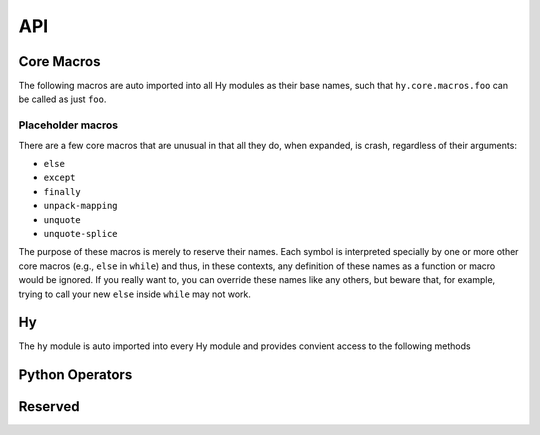 API
===


Core Macros
-----------

The following macros are auto imported into all Hy modules as their
base names, such that ``hy.core.macros.foo`` can be called as just ``foo``.

.. hy:data:: ^

   The ``^`` symbol is used to denote annotations in three different contexts:

   - Standalone variable annotations.
   - Variable annotations in a setv call.
   - Function argument annotations.

   They implement `PEP 526 <https://www.python.org/dev/peps/pep-0526/>`_ and
   `PEP 3107 <https://www.python.org/dev/peps/pep-3107/>`_.

   Syntax sugar for :hy:func:`annotate`.

   Here is some example syntax of all three usages:

   :strong:`Examples`

   ::

      ; Annotate the variable x as an int (equivalent to `x: int`).
      (^int x)
      ; Can annotate with expressions if needed (equivalent to `y: f(x)`).
      (^(f x) y)

      ; Annotations with an assignment: each annotation (int, str) covers the term that
      ; immediately follows.
      ; Equivalent to: x: int = 1; y = 2; z: str = 3
      (setv ^int x 1 y 2 ^str z 3)

      ; Annotate a as an int, c as an int, and b as a str.
      ; Equivalent to: def func(a: int, b: str = None, c: int = 1): ...
      (defn func [^int a ^str [b None] ^int [c 1]] ...)

      ; Function return annotations come before the function name (if it exists)
      (defn ^int add1 [^int x] (+ x 1))
      (fn ^int [^int y] (+ y 2))

   The rules are:

   - The value to annotate with is the value that immediately follows the caret.
   - There must be no space between the caret and the value to annotate, otherwise it will be
     interpreted as a bitwise XOR like the Python operator.
   - The annotation always comes (and is evaluated) *before* the value being annotated. This is
     unlike Python, where it comes and is evaluated *after* the value being annotated.

   For annotating items with generic types, the :hy:func:`of <hyrule.misc.of>`
   macro will likely be of use.

   .. note::

     Since the addition of type annotations, identifiers that start with ``^``
     are considered invalid as hy would try to read them as types.

.. hy:function:: (annotate [value])

   Expanded form of :hy:data:`^`.  Syntactically equal to ``^`` and usable wherever
   you might use ``^``::

      (= '^int '(annotate int))
      True

      (setv (annotate int) x 1)

      (defn (annotate int) add1 [(annotate int) x] (+ x 1))


.. _dot:

.. hy:data:: .

   .. versionadded:: 0.10.0

   ``.`` is used to perform attribute access on objects. It uses a small DSL
   to allow quick access to attributes and items in a nested data structure.

   :strong:`Examples`

   ::

       (. foo (bar "qux")  baz [(+ 1 2)] frob)

   Compiles down to:

   .. code-block:: python

       foo.bar("qux").baz[1 + 2].frob

   ``.`` compiles its first argument (in the example, *foo*) as the object on
   which to do the attribute dereference. It uses bare symbols as attributes
   to access (in the example, *baz*, *frob*), Expressions as method calls (as in *bar*),
   and compiles the contents of lists (in the example, ``[(+ 1 2)]``) for indexation.
   Other arguments raise a compilation error.

   Access to unknown attributes raises an :exc:`AttributeError`. Access to
   unknown keys raises an :exc:`IndexError` (on lists and tuples) or a
   :exc:`KeyError` (on dictionaries).

.. hy:function:: (fn [name #* arags])

   ``fn``, like Python's ``lambda``, can be used to define an anonymous function.
   Unlike Python's ``lambda``, the body of the function can comprise several
   statements. The parameters are similar to ``defn``: the first parameter is
   vector of parameters and the rest is the body of the function. ``fn`` returns a
   new function. In the following example, an anonymous function is defined and
   passed to another function for filtering output::

       => (setv people [(dict :name "Alice" :age 20)
       ...              (dict :name "Bob" :age 25)
       ...              (dict :name "Charlie" :age 50)
       ...              (dict :name "Dave" :age 5)])

       => (defn display-people [people filter]
       ...  (for [person people] (if (filter person) (print (:name person)))))

       => (display-people people (fn [person] (< (:age person) 25)))
       Alice
       Dave

   Just as in normal function definitions, if the first element of the
   body is a string, it serves as a docstring. This is useful for giving
   class methods docstrings::

       => (setv times-three
       ...   (fn [x]
       ...    "Multiplies input by three and returns the result."
       ...    (* x 3)))

   This can be confirmed via Python's built-in ``help`` function::

       => (help times-three)
       Help on function times_three:

       times_three(x)
       Multiplies input by three and returns result
       (END)

.. hy:function:: (fn/a [name #* args])

   ``fn/a`` is a variant of ``fn`` than defines an anonymous coroutine.
   The parameters are similar to ``defn/a``: the first parameter is
   vector of parameters and the rest is the body of the function. ``fn/a`` returns a
   new coroutine.

.. hy:function:: (defn [name #* args])

   Define `name` as a function with `args` as the signature, annotations, and body.

   ``defn`` is used to define functions. It requires two arguments: a name (given
   as a symbol) and a list of parameters (also given as symbols). Any remaining
   arguments constitute the body of the function::

       (defn name [params] bodyform1 bodyform2...)

   If there at least two body forms, and the first of them is a string literal,
   this string becomes the :term:`py:docstring` of the function.

   Parameters may be prefixed with the following special symbols. If you use more
   than one, they can only appear in the given order (so all positional only arguments
   must precede ``/``, all positional or keyword arguments must precede a ``#*`` rest
   parameter or ``*`` kwonly delimiter and ``#**`` must be the last argument).
   This is the same order that Python requires.

   /
       The preceding parameters can only be supplied as positional arguments.

   positional or keyword arguments:
       All parameters until following ``/`` (if its supplied) but before ``*/#*/#**``
       can be supplied positionally or by keyword. Optional arguments may be given as
       two-argument lists, where the first element is the parameter name and the second
       is the default value. When defining parameters, a positional argument cannot follow
       a keyword argument.

       The following example defines a function with one required positional argument
       as well as three optional arguments. The first optional argument defaults to ``None``
       and the latter two default to ``\"(\"`` and ``\")\"``, respectively::

         => (defn format-pair [left-val [right-val None] [open-text \"(\"] [close-text \")\"]]
         ...  (+ open-text (str left-val) \", \" (str right-val) close-text))

         => (format-pair 3)
         \"(3, None)\"

         => (format-pair \"A\" \"B\")
         \"(A, B)\"

         => (format-pair \"A\" \"B\" \"<\" \">\")
         \"<A, B>\"

         => (format-pair \"A\" :open-text \"<\" :close-text \">\")
         \"<A, None>\"

   #*
       The following parameter will contain a list of 0 or more positional arguments.
       No other positional parameters may be specified after this one. Parameters
       defined after this but before ``#**`` are considered keyword only.

       The following code example defines a function that can be given 0 to n
       numerical parameters. It then sums every odd number and subtracts
       every even number::

           => (defn zig-zag-sum [#* numbers]
                (setv odd-numbers (lfor x numbers :if (% x 2) x)
                      even-numbers (lfor x numbers :if (= (% x 2) 0) x))
                (- (sum odd-numbers) (sum even-numbers)))

           => (zig-zag-sum)
           0
           => (zig-zag-sum 3 9 4)
           8
           => (zig-zag-sum 1 2 3 4 5 6)
           -3

   *

       All following parmaeters can only be supplied as keywords.
       Like keyword arguments, the parameter may be marked as optional by
       declaring it as a two-element list containing the parameter name
       following by the default value. Parameters without a default are
       considered required::

           => (defn compare [a b * keyfn [reverse False]]
           ...  (setv result (keyfn a b))
           ...  (if (not reverse)
           ...    result
           ...    (- result)))
           => (compare \"lisp\" \"python\"
           ...         :keyfn (fn [x y]
           ...                  (reduce - (map (fn [s] (ord (get s 0))) [x y]))))
           -4
           => (compare \"lisp\" \"python\"
           ...         :keyfn (fn [x y]
           ...                   (reduce - (map (fn [s] (ord (get s 0))) [x y])))
           ...         :reverse True)
           4

       .. code-block:: python

           => (compare \"lisp\" \"python\")
           Traceback (most recent call last):
             File \"<input>\", line 1, in <module>
           TypeError: compare() missing 1 required keyword-only argument: 'keyfn'

   #**
       Like ``#*``, but for keyword arguments.
       The following parameter will contain 0 or more keyword arguments.

       The following code examples defines a function that will print all keyword
       arguments and their values::

           => (defn print-parameters [#** kwargs]
           ...    (for [(, k v) (.items kwargs)] (print k v)))

           => (print-parameters :parameter-1 1 :parameter-2 2)
           parameter_1 1
           parameter_2 2

           ; to avoid the mangling of '-' to '_', use unpacking:
           => (print-parameters #** {\"parameter-1\" 1 \"parameter-2\" 2})
           parameter-1 1
           parameter-2 2

   .. _reserved_param_names:

   .. note::

      Parameter names cannot be Python reserved words nor can a function
      be called with keyword arguments that are Python reserved words. This means
      that the following will raise a `SyntaxError` as they would in Python::

         (defn afunc [a b if])
         Traceback (most recent call last):
           File "<stdin>", line 1
             (defn afunc [a b if])
                              ^
         hy.errors.HySyntaxError: parameter name cannot be Python reserved word

         (dict :a 1 :from 2)
         Traceback (most recent call last):
           File "<stdin>", line 1
             (dict :a 1 :from 2)
                        ^
         hy.errors.HySyntaxError: keyword argument cannot be Python reserved word

      This only applies to parameter names and a keyword argument name. The value of
      the parameter or keyword argument can still be a keyword of a reserved word::

         => (defn test [a] a)
         => (test :a :from)
         :from

.. hy:function:: (defn/a [name lambda-list #* body])

   Define `name` as a function with `lambda-list` signature and body `body`.

   ``defn/a`` macro is a variant of ``defn`` that instead defines
   coroutines. It takes three parameters: the *name* of the function to
   define, a vector of *parameters*, and the *body* of the function:

   Examples:
     ::

        => (defn/a name [params] body)

.. hy:function:: (defmacro [name lambda-list #* body])

   ``defmacro`` is used to define macros. The general format is
   ``(defmacro name [parameters] expr)``.

   The following example defines a macro that can be used to swap order of elements
   in code, allowing the user to write code in infix notation, where operator is in
   between the operands.

   Examples:
     ::

        => (defmacro infix [code]
        ...  (quasiquote (
        ...    (unquote (get code 1))
        ...    (unquote (get code 0))
        ...    (unquote (get code 2)))))

     ::

        => (infix (1 + 1))
        2

   The name of the macro can be given as a string literal instead of a symbol. If the name starts with `#`, the macro can be called on a single argument without parentheses; such a macro is called a tag macro.

     ::

        => (defmacro "#x2" [form]
        ...  `(do ~form ~form))

     ::

        => (setv foo 1)
        => #x2 (+= foo 1)
        => foo
        3

.. hy:function:: (if [test then [else None])

   Evalute a test.

   ``if`` respects Python *truthiness*, that is, a *test* fails if it
   evaluates to a "zero" (including values of ``len`` zero, ``None``, and
   ``False``), and passes otherwise, but values with a ``__bool__`` method
   can override this.

   ``if`` takes a *test* and *then* expression, plus an
   optional *else* expression at the end, which defaults to ``None``.
   If no tests pass, ``if`` selects *else*.

   Examples:
     ::

        => (if (money-left? account)
              (print \"let's go shopping\")
              (print \"let's go and work\"))


.. hy:function:: (await [obj])

   ``await`` creates an :ref:`await expression <py:await>`. It takes exactly one
   argument: the object to wait for.


   :strong:`Examples`

   ::

       => (import asyncio)
       => (defn/a main []
       ...    (print "hello")
       ...    (await (asyncio.sleep 1))
       ...    (print "world"))
       => (asyncio.run (main))
       hello
       world

.. hy:function:: break

   ``break`` compiles to a :py:keyword:`break` statement, which terminates the
   enclosing loop. The following example has an infinite ``while`` loop that
   ends when the user enters "k"::

       (while True
         (if (= (input "> ") "k")
           (break)
           (print "Try again")))

   In a loop with multiple iteration clauses, such as ``(for [x xs y ys] …)``,
   ``break`` only breaks out of the innermost iteration, not the whole form. To
   jump out of the whole form, enclose it in a :hy:func:`block
   <hyrule.control.block>` and use ``block-ret`` instead of ``break``, or
   enclose it in a function and use :hy:func:`return`.

.. hy:function:: (chainc [#* args])

   ``chainc`` creates a :ref:`comparison expression <py:comparisons>`. It isn't
   required for unchained comparisons, which have only one comparison operator,
   nor for chains of the same operator. For those cases, you can use the
   comparison operators directly with Hy's usual prefix syntax, as in ``(= x 1)``
   or ``(< 1 2 3)``. The use of ``chainc`` is to construct chains of
   heterogeneous operators, such as ``x <= y < z``. It uses an infix syntax with
   the general form

   ::

       (chainc ARG OP ARG OP ARG…)

   Hence, ``(chainc x <= y < z)`` is equivalent to ``(and (<= x y) (< y z))``,
   including short-circuiting, except that ``y`` is only evaluated once.

   Each ``ARG`` is an arbitrary form, which does not itself use infix syntax. Use
   :hy:func:`py <py>` if you want fully Python-style operator syntax. You can
   also nest ``chainc`` forms, although this is rarely useful. Each ``OP`` is a
   literal comparison operator; other forms that resolve to a comparison operator
   are not allowed.

   At least two ``ARG``\ s and one ``OP`` are required, and every ``OP`` must be
   followed by an ``ARG``.

   As elsewhere in Hy, the equality operator is spelled ``=``, not ``==`` as in
   Python.


.. hy:function:: continue

   ``continue`` compiles to a :py:keyword:`continue` statement, which returns
   execution to the start of a loop. In the following example, ``(.append
   output x)`` is executed on each iteration, whereas ``(.append evens x)`` is
   only executed for even numbers.

   ::

       (setv  output []  evens [])
       (for [x (range 10)]
         (.append output x)
         (when (% x 2)
           (continue))
         (.append evens x))

   In a loop with multiple iteration clauses, such as ``(for [x xs y ys] …)``,
   ``continue`` applies to the innermost iteration, not the whole form. To jump
   to the next step of an outer iteration, try rewriting your loop as multiple
   nested loops and interposing a :hy:func:`block <hyrule.control.block>`, as
   in ``(for [x xs] (block (for [y ys] …)))``. You can then use ``block-ret``
   in place of ``continue``.

.. hy:function:: (do [#* body])

   ``do`` (called ``progn`` in some Lisps) takes any number of forms,
   evaluates them, and returns the value of the last one, or ``None`` if no
   forms were provided.

   :strong:`Examples`

   ::

       => (+ 1 (do (setv x (+ 1 1)) x))
       3

.. hy:function:: (for [#* args])

   ``for`` is used to evaluate some forms for each element in an iterable
   object, such as a list. The return values of the forms are discarded and
   the ``for`` form returns ``None``.

   ::

       => (for [x [1 2 3]]
       ...  (print "iterating")
       ...  (print x))
       iterating
       1
       iterating
       2
       iterating
       3

   In its square-bracketed first argument, ``for`` allows the same types of
   clauses as :hy:function:`lfor`.

   ::

     => (for [x [1 2 3]  :if (!= x 2)  y [7 8]]
     ...  (print x y))
     1 7
     1 8
     3 7
     3 8

   Furthermore, the last argument of ``for`` can be an ``(else …)`` form.
   This form is executed after the last iteration of the ``for``\'s
   outermost iteration clause, but only if that outermost loop terminates
   normally. If it's jumped out of with e.g. ``break``, the ``else`` is
   ignored.

   ::

       => (for [element [1 2 3]] (if (< element 3)
       ...                             (print element)
       ...                             (break))
       ...    (else (print "loop finished")))
       1
       2

       => (for [element [1 2 3]] (if (< element 4)
       ...                             (print element)
       ...                             (break))
       ...    (else (print "loop finished")))
       1
       2
       3
       loop finished

.. hy:function:: (assert [condition [label None]])

   ``assert`` is used to verify conditions while the program is
   running. If the condition is not met, an :exc:`AssertionError` is
   raised. ``assert`` may take one or two parameters.  The first
   parameter is the condition to check, and it should evaluate to either
   ``True`` or ``False``. The second parameter, optional, is a label for
   the assert, and is the string that will be raised with the
   :exc:`AssertionError`. For example:

   :strong:`Examples`

   ::

     (assert (= variable expected-value))

     (assert False)
     ; AssertionError

     (assert (= 1 2) "one should equal two")
     ; AssertionError: one should equal two

.. hy:function:: (global [sym])

   ``global`` can be used to mark a symbol as global. This allows the programmer to
   assign a value to a global symbol. Reading a global symbol does not require the
   ``global`` keyword -- only assigning it does.

   The following example shows how the global symbol ``a`` is assigned a value in a
   function and is later on printed in another function. Without the ``global``
   keyword, the second function would have raised a ``NameError``.

   :strong:`Examples`

   ::

       (defn set-a [value]
         (global a)
         (setv a value))

       (defn print-a []
         (print a))

       (set-a 5)
       (print-a)

.. hy:function:: (get [coll key1 #* keys])

   ``get`` is used to access single elements in collections. ``get`` takes at
   least two parameters: the *data structure* and the *index* or *key* of the
   item. It will then return the corresponding value from the collection. If
   multiple *index* or *key* values are provided, they are used to access
   successive elements in a nested structure. Example usage:

   :string:`Examples`

   ::

      => (do
      ...  (setv animals {"dog" "bark" "cat" "meow"}
      ...        numbers (, "zero" "one" "two" "three")
      ...        nested [0 1 ["a" "b" "c"] 3 4])
      ...  (print (get animals "dog"))
      ...  (print (get numbers 2))
      ...  (print (get nested 2 1)))

      bark
      two
      b

   .. note:: ``get`` raises a KeyError if a dictionary is queried for a
             non-existing key.

   .. note:: ``get`` raises an IndexError if a list or a tuple is queried for an
             index that is out of bounds.

.. hy:function:: (import [#* forms])

   ``import`` is used to import modules, like in Python. There are several ways
   that ``import`` can be used.

   :strong:`Examples`

   ::

       ;; Imports each of these modules
       ;;
       ;; Python:
       ;; import sys
       ;; import os.path
       (import sys os.path)

       ;; Import from a module
       ;;
       ;; Python: from os.path import exists, isdir, isfile
       (import os.path [exists isdir isfile])

       ;; Import with an alias
       ;;
       ;; Python: import sys as systest
       (import sys :as systest)

       ;; You can list as many imports as you like of different types.
       ;;
       ;; Python:
       ;; from tests.resources import kwtest, function_with_a_dash
       ;; from os.path import exists, isdir as is_dir, isfile as is_file
       ;; import sys as systest
       (import tests.resources [kwtest function-with-a-dash]
               os.path [exists
                        isdir :as dir?
                        isfile :as file?]
               sys :as systest)

       ;; Import all module functions into current namespace
       ;;
       ;; Python: from sys import *
       (import sys *)

.. hy:function:: (eval-and-compile [#* body])

   ``eval-and-compile`` is a special form that takes any number of forms. The input forms are evaluated as soon as the ``eval-and-compile`` form is compiled, instead of being deferred until run-time. The input forms are also left in the program so they can be executed at run-time as usual. So, if you compile and immediately execute a program (as calling ``hy foo.hy`` does when ``foo.hy`` doesn't have an up-to-date byte-compiled version), ``eval-and-compile`` forms will be evaluated twice.

   One possible use of ``eval-and-compile`` is to make a function available both at compile-time (so a macro can call it while expanding) and run-time (so it can be called like any other function)::

       (eval-and-compile
         (defn add [x y]
           (+ x y)))

       (defmacro m [x]
         (add x 2))

       (print (m 3))     ; prints 5
       (print (add 3 6)) ; prints 9

   Had the ``defn`` not been wrapped in ``eval-and-compile``, ``m`` wouldn't be able to call ``add``, because when the compiler was expanding ``(m 3)``, ``add`` wouldn't exist yet.

.. hy:function:: (eval-when-compile [#* body])

   ``eval-when-compile`` is like ``eval-and-compile``, but the code isn't executed at run-time. Hence, ``eval-when-compile`` doesn't directly contribute any code to the final program, although it can still change Hy's state while compiling (e.g., by defining a function).

   :strong:`Examples`

   ::

       (eval-when-compile
         (defn add [x y]
           (+ x y)))

       (defmacro m [x]
         (add x 2))

       (print (m 3))     ; prints 5
       (print (add 3 6)) ; raises NameError: name 'add' is not defined

.. hy:function:: (lfor [binding iterable #* body])

   The comprehension forms ``lfor``, :hy:function:`sfor`, :hy:func:`dfor`, :hy:func:`gfor`, and :hy:func:`for`
   are used to produce various kinds of loops, including Python-style
   :ref:`comprehensions <py:comprehensions>`. ``lfor`` in particular
   creates a list comprehension. A simple use of ``lfor`` is::

       => (lfor x (range 5) (* 2 x))
       [0 2 4 6 8]

   ``x`` is the name of a new variable, which is bound to each element of
   ``(range 5)``. Each such element in turn is used to evaluate the value
   form ``(* 2 x)``, and the results are accumulated into a list.

   Here's a more complex example::

       => (lfor
       ...  x (range 3)
       ...  y (range 3)
       ...  :if (!= x y)
       ...  :setv total (+ x y)
       ...  [x y total])
       [[0 1 1] [0 2 2] [1 0 1] [1 2 3] [2 0 2] [2 1 3]]

   When there are several iteration clauses (here, the pairs of forms ``x
   (range 3)`` and ``y (range 3)``), the result works like a nested loop or
   Cartesian product: all combinations are considered in lexicographic
   order.

   The general form of ``lfor`` is::

       (lfor CLAUSES VALUE)

   where the ``VALUE`` is an arbitrary form that is evaluated to produce
   each element of the result list, and ``CLAUSES`` is any number of
   clauses. There are several types of clauses:

   - Iteration clauses, which look like ``LVALUE ITERABLE``. The ``LVALUE``
     is usually just a symbol, but could be something more complicated,
     like ``[x y]``.
   - ``:async LVALUE ITERABLE``, which is an
     :ref:`asynchronous <py:async for>` form of iteration clause.
   - ``:do FORM``, which simply evaluates the ``FORM``. If you use
     ``(continue)`` or ``(break)`` here, they will apply to the innermost
     iteration clause before the ``:do``.
   - ``:setv LVALUE RVALUE``, which is equivalent to ``:do (setv LVALUE
     RVALUE)``.
   - ``:if CONDITION``, which is equivalent to ``:do (if (not CONDITION)
     (continue))``.

   For ``lfor``, ``sfor``, ``gfor``, and ``dfor``,  variables defined by
   an iteration clause or ``:setv`` are not visible outside the form.
   However, variables defined within the body, such as via a ``setx``
   expression, will be visible outside the form.
   By contrast, iteration and ``:setv`` clauses for ``for`` share the
   caller's scope and are visible outside the form.

.. hy:function:: (dfor [binding iterable #* body])

    ``dfor`` creates a :ref:`dictionary comprehension <py:dict>`. Its syntax
    is the same as that of `:hy:func:`lfor` except that the final value form must be
    a literal list of two elements, the first of which becomes each key and
    the second of which becomes each value.

    :strong:`Examples`

    ::

        => (dfor x (range 5) [x (* x 10)])
        {0 0  1 10  2 20  3 30  4 40}


.. hy:function:: (gfor [binding iterable #* body])

   ``gfor`` creates a :ref:`generator expression <py:genexpr>`. Its syntax
   is the same as that of :hy:func:`lfor`. The difference is that ``gfor`` returns
   an iterator, which evaluates and yields values one at a time.

   :strong:`Examples`

   ::

       => (import itertools [count take-while])
       => (setv accum [])
       => (list (take-while
       ...  (fn [x] (< x 5))
       ...  (gfor x (count) :do (.append accum x) x)))
       [0 1 2 3 4]
       => accum
       [0 1 2 3 4 5]

.. hy:function:: (sfor [binding iterable #* body])

   ``sfor`` creates a set comprehension. ``(sfor CLAUSES VALUE)`` is
   equivalent to ``(set (lfor CLAUSES VALUE))``. See :hy:func:`lfor`.

.. hy:function:: (setv [#* args])

   ``setv`` is used to bind a value, object, or function to a symbol.

   :strong:`Examples`

   ::

       => (setv names ["Alice" "Bob" "Charlie"])
       => (print names)
       ['Alice', 'Bob', 'Charlie']

       => (setv counter (fn [collection item] (.count collection item)))
       => (counter [1 2 3 4 5 2 3] 2)
       2

   You can provide more than one target–value pair, and the assignments will be made in order::

       => (setv  x 1  y x  x 2)
       => (print x y)
       2 1

   You can perform parallel assignments or unpack the source value with square brackets and :hy:func:`unpack-iterable <unpack-iterable/unpack-mapping>`::

       => (setv duo ["tim" "eric"])
       => (setv [guy1 guy2] duo)
       => (print guy1 guy2)
       tim eric

       => (setv [letter1 letter2 #* others] "abcdefg")
       => (print letter1 letter2 others)
       a b ['c', 'd', 'e', 'f', 'g']


.. hy:function:: (setx [#* args])

   Whereas ``setv`` creates an assignment statement, ``setx`` creates an assignment expression (see :pep:`572`). It requires Python 3.8 or later. Only one target–value pair is allowed, and the target must be a bare symbol, but the ``setx`` form returns the assigned value instead of ``None``.

   :strong:`Examples`

   ::

       => (when (> (setx x (+ 1 2)) 0)
       ...  (print x "is greater than 0"))
       3 is greater than 0


.. hy:function:: (let [bindings #* body])

   ``let`` creates lexically-scoped names for local variables. This form takes a
   list of binding pairs followed by a *body* which gets executed. A let-bound
   name ceases to refer to that local outside the ``let`` form, but arguments in
   nested functions and bindings in nested ``let`` forms can shadow these names.


   :strong:`Examples`

   ::

       => (let [x 5   ; creates new local bound names 'x and 'y
                y 6]
       ...  (print x y)
       ...  (let [x 7]  ; new local and name binding that shadows 'x
       ...    (print x y))
       ...  (print x y))  ; 'x refers to the first local again
       5 6
       7 6
       5 6

   ``let`` can also bind names using
   Python's `extended iterable unpacking`_ syntax to destructure iterables::

       => (let [[head #* tail] (, 0 1 2)]
       ...   [head tail])
       [0 [1 2]]

   Basic assignments (e.g. ``setv``, ``+=``) will update the local
   variable named by a let binding when they assign to a let-bound name.
   But assignments via ``import`` are always hoisted to normal Python
   scope, and likewise, ``defn`` or ``defclass`` will assign the
   function or class in the Python scope, even if it shares the name of
   a let binding. To avoid this hoisting, use
   ``importlib.import_module``, ``fn``, or ``type`` (or whatever
   metaclass) instead.

   Like the ``let*`` of many other Lisps, ``let`` executes the variable
   assignments one-by-one, in the order written::

       => (let [x 5
       ...       y (+ x 1)]
       ...   (print x y))
       5 6

       => (let [x 1
       ...      x (fn [] x)]
       ...   (x))
       1

   Note that let-bound variables continue to exist in the surrounding
   Python scope. As such, ``let``-bound objects may not be eligible for
   garbage collection as soon as the ``let`` ends. To ensure there are
   no references to ``let``-bound objects as soon as possible, use
   ``del`` at the end of the ``let``, or wrap the ``let`` in a function.

   .. _extended iterable unpacking: https://www.python.org/dev/peps/pep-3132/#specification


.. hy:function:: (match [subject #* cases])

   The ``match`` form creates a :ref:`match statement <py3_10:match>`. It
   requires Python 3.10 or later. The first argument should be the subject,
   and any remaining arguments should be pairs of patterns and results. The
   ``match`` form returns the value of the corresponding result, or
   ``None`` if no case matched. For example::

       => (match (+ 1 1)
       ...  1 "one"
       ...  2 "two"
       ...  3 "three")
       "two"

   You can use :hy:func:`do` to build a complex result form. Patterns, as
   in Python match statements, are interpreted specially and can't be
   arbitrary forms. Use ``(| …)`` for OR patterns, ``PATTERN :as NAME`` for
   AS patterns, and syntax like the usual Hy syntax for literal, capture,
   value, sequence, mapping, and class patterns. Guards are specified
   with ``:if FORM``. Here's a more complex example::

       => (match (, 100 200)
       ...  [100 300]               "Case 1"
       ...  [100 200] :if flag      "Case 2"
       ...  [900   y]               f"Case 3, y: {y}"
       ...  [100 (| 100 200) :as y] f"Case 4, y: {y}"
       ...  _                       "Case 5, I match anything!")

   This will match case 2 if ``flag`` is true and case 4 otherwise.

   ``match`` can also match against class instances by keyword (or
   positionally if its ``__match_args__`` attribute is defined, see
   `pep 636 <https://www.python.org/dev/peps/pep-0636/#appendix-a-quick-intro>`_)::

      => (with-decorator
      ...  dataclass
      ...  (defclass Point []
      ...    (^int x)
      ...    (^int y)))
      => (match (Point 1 2)
      ...  (Point 1 x) :if (= (% x 2) 0) x
      2

.. hy:function:: (defclass [class-name super-classes #* body])

   New classes are declared with ``defclass``. It can take optional parameters in the following order:
   a list defining (a) possible super class(es) and a string (:term:`py:docstring`).

   :strong:`Examples`

   ::

       => (defclass class-name [super-class-1 super-class-2]
       ...   "docstring"
       ...
       ...   (setv attribute1 value1)
       ...   (setv attribute2 value2)
       ...
       ...   (defn method [self] (print "hello!")))

   Both values and functions can be bound on the new class as shown by the example
   below:

   ::

       => (defclass Cat []
       ...  (setv age None)
       ...  (setv colour "white")
       ...
       ...  (defn speak [self] (print "Meow")))

       => (setv spot (Cat))
       => (setv spot.colour "Black")
       => (.speak spot)
       Meow

.. hy:function:: (del [object])

   .. versionadded:: 0.9.12

   ``del`` removes an object from the current namespace.

   :strong:`Examples`

   ::

     => (setv foo 42)
     => (del foo)
     => foo
     Traceback (most recent call last):
       File "<console>", line 1, in <module>
     NameError: name 'foo' is not defined

   ``del`` can also remove objects from mappings, lists, and more.

   ::

     => (setv test (list (range 10)))
     => test
     [0 1 2 3 4 5 6 7 8 9]
     => (del (cut test 2 4)) ;; remove items from 2 to 4 excluded
     => test
     [0 1 4 5 6 7 8 9]
     => (setv dic {"foo" "bar"})
     => dic
     {"foo" "bar"}
     => (del (get dic "foo"))
     => dic
     {}

.. hy:function:: (nonlocal [object])

   .. versionadded:: 0.11.1

   ``nonlocal`` can be used to mark a symbol as not local to the current scope.
   The parameters are the names of symbols to mark as nonlocal.  This is necessary
   to modify variables through nested ``fn`` scopes:

   :strong:`Examples`

   ::

       (defn some-function []
         (setv x 0)
         (register-some-callback
           (fn [stuff]
             (nonlocal x)
             (setv x stuff))))

   Without the call to ``(nonlocal x)``, the inner function would redefine ``x`` to
   ``stuff`` inside its local scope instead of overwriting the ``x`` in the outer
   function.

   See `PEP3104 <https://www.python.org/dev/peps/pep-3104/>`_ for further
   information.

.. hy:function:: (py [string])

   ``py`` parses the given Python code at compile-time and inserts the result into
   the generated abstract syntax tree. Thus, you can mix Python code into a Hy
   program. Only a Python expression is allowed, not statements; use
   :hy:func:`pys <pys>` if you want to use Python statements. The value of the
   expression is returned from the ``py`` form. ::

       (print "A result from Python:" (py "'hello' + 'world'"))

   The code must be given as a single string literal, but you can still use
   macros, :hy:func:`hy.eval <hy.eval>`, and related tools to construct the ``py`` form. If
   having to backslash-escape internal double quotes is getting you down, try a
   :ref:`bracket string <syntax-bracket-strings>`. If you want to evaluate some
   Python code that's only defined at run-time, try the standard Python function
   :func:`eval`.

   Python code need not syntactically round-trip if you use ``hy2py`` on a Hy
   program that uses ``py`` or ``pys``. For example, comments will be removed.


   .. _pys-specialform:

.. hy:function:: (pys [string])

   As :hy:func:`py <py>`, but the code can consist of zero or more statements,
   including compound statements such as ``for`` and ``def``. ``pys`` always
   returns ``None``. Also, the code string is dedented with
   :func:`textwrap.dedent` before parsing, which allows you to intend the code to
   match the surrounding Hy code, but significant leading whitespace in embedded
   string literals will be removed. ::

       (pys "myvar = 5")
       (print "myvar is" myvar)

.. hy:function:: (quasiquote [form])

   ``quasiquote`` allows you to quote a form, but also selectively evaluate
   expressions. Expressions inside a ``quasiquote`` can be selectively evaluated
   using ``unquote`` (``~``). The evaluated form can also be spliced using
   ``unquote-splice`` (``~@``). Quasiquote can be also written using the backquote
   (`````) symbol.

   :strong:`Examples`

   ::

       ;; let `qux' be a variable with value (bar baz)
       `(foo ~qux)
       ; equivalent to '(foo (bar baz))
       `(foo ~@qux)
       ; equivalent to '(foo bar baz)


.. hy:function:: (quote [form])

   ``quote`` returns the form passed to it without evaluating it. ``quote`` can
   alternatively be written using the apostrophe (``'``) symbol.

   :strong:`Examples`

   ::

       => (setv x '(print "Hello World"))
       => x  ; variable x is set to unevaluated expression
       hy.models.Expression([
         hy.models.Symbol('print'),
         hy.models.String('Hello World')])
       => (hy.eval x)
       Hello World


.. hy:function:: (require [#* args])

   ``require`` is used to import macros from one or more given modules. It allows
   parameters in all the same formats as ``import``. The ``require`` form itself
   produces no code in the final program: its effect is purely at compile-time, for
   the benefit of macro expansion. Specifically, ``require`` imports each named
   module and then makes each requested macro available in the current module.

   The following are all equivalent ways to call a macro named ``foo`` in the module ``mymodule``:

   :strong:`Examples`

   ::

       (require mymodule)
       (mymodule.foo 1)

       (require mymodule :as M)
       (M.foo 1)

       (require mymodule [foo])
       (foo 1)

       (require mymodule *)
       (foo 1)

       (require mymodule [foo :as bar])
       (bar 1)

   :strong:`Macros that call macros`

   One aspect of ``require`` that may be surprising is what happens when one
   macro's expansion calls another macro. Suppose ``mymodule.hy`` looks like this:

   ::

       (defmacro repexpr [n expr]
         ; Evaluate the expression n times
         ; and collect the results in a list.
         `(list (map (fn [_] ~expr) (range ~n))))

       (defmacro foo [n]
         `(repexpr ~n (input "Gimme some input: ")))

   And then, in your main program, you write:

   ::

       (require mymodule [foo])

       (print (mymodule.foo 3))

   Running this raises ``NameError: name 'repexpr' is not defined``, even though
   writing ``(print (foo 3))`` in ``mymodule`` works fine. The trouble is that your
   main program doesn't have the macro ``repexpr`` available, since it wasn't
   imported (and imported under exactly that name, as opposed to a qualified name).
   You could do ``(require mymodule *)`` or ``(require mymodule [foo repexpr])``,
   but a less error-prone approach is to change the definition of
   ``foo`` to require whatever sub-macros it needs:

   ::

       (defmacro foo [n]
         `(do
           (require mymodule)
           (mymodule.repexpr ~n (input "Gimme some input: "))))

   It's wise to use ``(require mymodule)`` here rather than ``(require mymodule
   [repexpr])`` to avoid accidentally shadowing a function named ``repexpr`` in
   the main program.

   .. note::

      :strong:`Qualified macro names`

      Note that in the current implementation, there's a trick in qualified macro
      names, like ``mymodule.foo`` and ``M.foo`` in the above example. These names
      aren't actually attributes of module objects; they're just identifiers with
      periods in them. In fact, ``mymodule`` and ``M`` aren't defined by these
      ``require`` forms, even at compile-time. None of this will hurt you unless try
      to do introspection of the current module's set of defined macros, which isn't
      really supported anyway.

.. hy:function:: (return [object])

   ``return`` compiles to a :py:keyword:`return` statement. It exits the
   current function, returning its argument if provided with one or
   ``None`` if not.

   :strong:`Examples`

   ::

       => (defn f [x] (for [n (range 10)] (when (> n x) (return n))))
       => (f 3.9)
       4

   Note that in Hy, ``return`` is necessary much less often than in Python,
   since the last form of a function is returned automatically. Hence, an
   explicit ``return`` is only necessary to exit a function early.

   ::

       => (defn f [x] (setv y 10) (+ x y))
       => (f 4)
       14

   To get Python's behavior of returning ``None`` when execution reaches
   the end of a function, put ``None`` there yourself.

   ::

       => (defn f [x] (setv y 10) (+ x y) None)
       => (print (f 4))
       None

.. hy:function:: (cut [coll [start None] [stop None] [step None])

   ``cut`` can be used to take a subset of a list and create a new list from it.
   The form takes at least one parameter specifying the list to cut. Two
   optional parameters can be used to give the start and end position of the
   subset. If only one is given, it is taken as the ``stop`` value.
   The third optional parameter is used to control the step stride between the elements.

   ``cut`` follows the same rules as its Python counterpart. Negative indices are
   counted starting from the end of the list. Some example usage:

   :strong:`Examples`

   ::

       => (setv collection (range 10))
       => (cut collection)
       [0 1 2 3 4 5 6 7 8 9]

       => (cut collection 5)
       [0 1 2 3 4]

       => (cut collection 2 8)
       [2 3 4 5 6 7]

       => (cut collection 2 8 2)
       [2 4 6]

       => (cut collection -4 -2)
       [6 7]

.. hy:function:: (raise [[exception None]])

   The ``raise`` form can be used to raise an ``Exception`` at
   runtime. Example usage:

   :strong:`Examples`

   ::

       (raise)
       ; re-rase the last exception

       (raise IOError)
       ; raise an IOError

       (raise (IOError "foobar"))
       ; raise an IOError("foobar")


   ``raise`` can accept a single argument (an ``Exception`` class or instance)
   or no arguments to re-raise the last ``Exception``.


.. hy:function:: (try [#* body])

   The ``try`` form is used to catch exceptions (``except``) and run cleanup
   actions (``finally``).

   :strong:`Examples`

   ::

       (try
         (error-prone-function)
         (another-error-prone-function)
         (except [ZeroDivisionError]
           (print "Division by zero"))
         (except [[IndexError KeyboardInterrupt]]
           (print "Index error or Ctrl-C"))
         (except [e ValueError]
           (print "ValueError:" (repr e)))
         (except [e [TabError PermissionError ReferenceError]]
           (print "Some sort of error:" (repr e)))
         (else
           (print "No errors"))
         (finally
           (print "All done")))

   The first argument of ``try`` is its body, which can contain one or more forms.
   Then comes any number of ``except`` clauses, then optionally an ``else``
   clause, then optionally a ``finally`` clause. If an exception is raised with a
   matching ``except`` clause during the execution of the body, that ``except``
   clause will be executed. If no exceptions are raised, the ``else`` clause is
   executed. The ``finally`` clause will be executed last regardless of whether an
   exception was raised.

   The return value of ``try`` is the last form of the ``except`` clause that was
   run, or the last form of ``else`` if no exception was raised, or the ``try``
   body if there is no ``else`` clause.

.. hy:data:: unpack-iterable/unpack-mapping

   (Also known as the splat operator, star operator, argument expansion, argument
   explosion, argument gathering, and varargs, among others...)

   ``unpack-iterable`` and ``unpack-mapping`` allow an iterable or mapping
   object (respectively) to provide positional or keywords arguments
   (respectively) to a function.

   ::

       => (defn f [a b c d] [a b c d])
       => (f (unpack-iterable [1 2]) (unpack-mapping {"c" 3 "d" 4}))
       [1 2 3 4]

   ``unpack-iterable`` is usually written with the shorthand ``#*``, and
   ``unpack-mapping`` with ``#**``.

   ::

       => (f #* [1 2] #** {"c" 3 "d" 4})
       [1 2 3 4]

   Unpacking is allowed in a variety of contexts, and you can unpack
   more than once in one expression (:pep:`3132`, :pep:`448`).

   ::

       => (setv [a #* b c] [1 2 3 4 5])
       => [a b c]
       [1 [2 3 4] 5]
       => [#* [1 2] #* [3 4]]
       [1 2 3 4]
       => {#** {1 2} #** {3 4}}
       {1 2  3 4}
       => (f #* [1] #* [2] #** {"c" 3} #** {"d" 4})
       [1 2  3 4]

.. hy:function:: (unquote [symbol])

   Within a quasiquoted form, ``unquote`` forces evaluation of a symbol. ``unquote``
   is aliased to the tilde (``~``) symbol.

   ::

       => (setv nickname "Cuddles")
       => (quasiquote (= nickname (unquote nickname)))
       '(= nickname "Cuddles")
       => `(= nickname ~nickname)
       '(= nickname "Cuddles")


.. hy:function:: (unquote-splice [symbol])

   ``unquote-splice`` forces the evaluation of a symbol within a quasiquoted form,
   much like ``unquote``. ``unquote-splice`` can be used when the symbol
   being unquoted contains an iterable value, as it "splices" that iterable into
   the quasiquoted form. ``unquote-splice`` can also be used when the value
   evaluates to a false value such as ``None``, ``False``, or ``0``, in which
   case the value is treated as an empty list and thus does not splice anything
   into the form. ``unquote-splice`` is aliased to the ``~@`` syntax.

   ::

       => (setv nums [1 2 3 4])
       => (quasiquote (+ (unquote-splice nums)))
       '(+ 1 2 3 4)
       => `(+ ~@nums)
       '(+ 1 2 3 4)
       => `[1 2 ~@(if (< (get nums 0) 0) nums)]
       '[1 2]

   Here, the last example evaluates to ``('+' 1 2)``, since the condition
   ``(< (nth nums 0) 0)`` is ``False``, which makes this ``if`` expression
   evaluate to ``None``, because the ``if`` expression here does not have an
   else clause. ``unquote-splice`` then evaluates this as an empty value,
   leaving no effects on the list it is enclosed in, therefore resulting in
   ``('+' 1 2)``.

.. hy:function:: (while [condition #* body])

   ``while`` compiles to a :py:keyword:`while` statement. It is used to execute a
   set of forms as long as a condition is met. The first argument to ``while`` is
   the condition, and any remaining forms constitute the body. The following
   example will output "Hello world!" to the screen indefinitely:

   ::

       (while True (print "Hello world!"))

   The last form of a ``while`` loop can be an ``else`` clause, which is executed
   after the loop terminates, unless it exited abnormally (e.g., with ``break``). So,

   ::

       (setv x 2)
       (while x
          (print "In body")
          (-= x 1)
          (else
            (print "In else")))

   prints

   ::

       In body
       In body
       In else

   If you put a ``break`` or ``continue`` form in the condition of a ``while``
   loop, it will apply to the very same loop rather than an outer loop, even if
   execution is yet to ever reach the loop body. (Hy compiles a ``while`` loop
   with statements in its condition by rewriting it so that the condition is
   actually in the body.) So,

   ::

       (for [x [1]]
          (print "In outer loop")
          (while
            (do
              (print "In condition")
              (break)
              (print "This won't print.")
              True)
            (print "This won't print, either."))
          (print "At end of outer loop"))

   prints

   ::

       In outer loop
       In condition
       At end of outer loop

.. hy:function:: (with [#* args])

  Wrap execution of `body` within a context manager given as bracket `args`.
  ``with`` is used to wrap the execution of a block within a context manager. The
  context manager can then set up the local system and tear it down in a controlled
  manner. The archetypical example of using ``with`` is when processing files.
  If only a single expression is supplied, or the argument is `_`, then no
  variable is bound to the expression, as shown below.

  Examples:
    ::

       => (with [arg (expr)] block)
       => (with [(expr)] block)
       => (with [arg1 (expr1)  _ (expr2)  arg3 (expr3)] block)

  The following example will open the ``NEWS`` file and print its content to the
  screen. The file is automatically closed after it has been processed::

       => (with [f (open \"NEWS\")] (print (.read f)))

  ``with`` returns the value of its last form, unless it suppresses an exception
  (because the context manager's ``__exit__`` method returned true), in which
  case it returns ``None``. So, the previous example could also be written::

       => (print (with [f (open \"NEWS\")] (.read f)))

.. hy:function:: (with/a [#* args])

  Wrap execution of `body` within a context manager given as bracket `args`.
  ``with/a`` behaves like ``with``, but is used to wrap the execution of a block
  within an asynchronous context manager. The context manager can then set up
  the local system and tear it down in a controlled manner asynchronously.
  Examples:

    ::
       => (with/a [arg (expr)] block)
       => (with/a [(expr)] block)
       => (with/a [_ (expr)  arg (expr)  _ (expr)] block)

  .. note::
    ``with/a`` returns the value of its last form, unless it suppresses an exception
    (because the context manager's ``__aexit__`` method returned true), in which
    case it returns ``None``.

.. hy:function:: (with-decorator [#* args])

   ``with-decorator`` is used to wrap a function with another. The function
   performing the decoration should accept a single value: the function being
   decorated, and return a new function. ``with-decorator`` takes a minimum
   of two parameters: the function performing decoration and the function
   being decorated. More than one decorator function can be applied; they
   will be applied in order from outermost to innermost, ie. the first
   decorator will be the outermost one, and so on. Decorators with arguments
   are called just like a function call.

   ::

      (with-decorator decorator-fun
         (defn some-function [] ...)

      (with-decorator decorator1 decorator2 ...
         (defn some-function [] ...)

      (with-decorator (decorator arg) ..
         (defn some-function [] ...)


   In the following example, ``inc-decorator`` is used to decorate the function
   ``addition`` with a function that takes two parameters and calls the
   decorated function with values that are incremented by 1. When
   the decorated ``addition`` is called with values 1 and 1, the end result
   will be 4 (``1+1 + 1+1``).

   ::

       => (defn inc-decorator [func]
       ...  (fn [value-1 value-2] (func (+ value-1 1) (+ value-2 1))))
       => (defn inc2-decorator [func]
       ...  (fn [value-1 value-2] (func (+ value-1 2) (+ value-2 2))))

       => (with-decorator inc-decorator (defn addition [a b] (+ a b)))
       => (addition 1 1)
       4
       => (with-decorator inc2-decorator inc-decorator
       ...  (defn addition [a b] (+ a b)))
       => (addition 1 1)
       8

.. hy:function:: (yield [object])

   ``yield`` is used to create a generator object that returns one or more values.
   The generator is iterable and therefore can be used in loops, list
   comprehensions and other similar constructs.

   The function ``random-numbers`` shows how generators can be used to generate
   infinite series without consuming infinite amount of memory.

   :strong:`Examples`

   ::

       => (defn multiply [bases coefficients]
       ...  (for [(, base coefficient) (zip bases coefficients)]
       ...   (yield (* base coefficient))))

       => (multiply (range 5) (range 5))
       <generator object multiply at 0x978d8ec>

       => (list (multiply (range 10) (range 10)))
       [0 1 4 9 16 25 36 49 64 81]

       => (import random)
       => (defn random-numbers [low high]
       ...  (while True (yield (.randint random low high))))
       => (list (take 15 (random-numbers 1 50)))
       [7 41 6 22 32 17 5 38 18 38 17 14 23 23 19]


.. hy:function:: (yield-from [object])

   .. versionadded:: 0.9.13

   ``yield-from`` is used to call a subgenerator.  This is useful if you
   want your coroutine to be able to delegate its processes to another
   coroutine, say, if using something fancy like
   `asyncio <https://docs.python.org/3.4/library/asyncio.html>`_.

.. hy:automodule:: hy.core.macros
   :members:
   :macros:
   :tags:

Placeholder macros
~~~~~~~~~~~~~~~~~~

There are a few core macros that are unusual in that all they do, when
expanded, is crash, regardless of their arguments:

- ``else``
- ``except``
- ``finally``
- ``unpack-mapping``
- ``unquote``
- ``unquote-splice``

The purpose of these macros is merely to reserve their names. Each
symbol is interpreted specially by one or more other core macros
(e.g., ``else`` in ``while``) and thus, in these contexts, any
definition of these names as a function or macro would be ignored. If
you really want to, you can override these names like any others, but
beware that, for example, trying to call your new ``else`` inside
``while`` may not work.

Hy
---

The ``hy`` module is auto imported into every Hy module and provides convient access to
the following methods

.. hy:autofunction:: hy.read-str

.. hy:autofunction:: hy.read

.. hy:autofunction:: hy.eval

.. hy:autofunction:: hy.repr

.. hy:autofunction:: hy.repr-register

.. hy:autofunction:: hy.mangle

.. hy:autofunction:: hy.unmangle

.. hy:autofunction:: hy.disassemble

.. hy:autofunction:: hy.macroexpand

.. hy:autofunction:: hy.macroexpand-1

.. hy:autofunction:: hy.gensym

.. hy:autofunction:: hy.as-model


Python Operators
----------------

.. hy:automodule:: hy.pyops
   :members:

Reserved
--------

.. hy:automodule:: hy.reserved
   :members:
